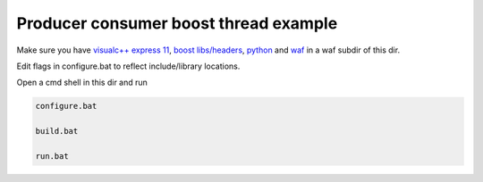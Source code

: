 Producer consumer boost thread example
======================================

Make sure you have `visualc++ express 11`_, `boost libs/headers`_, python_ and waf_ in a waf subdir of this dir.

Edit flags in configure.bat to reflect include/library locations.

Open a cmd shell in this dir and run

.. code-block:: bash

    configure.bat

    build.bat

    run.bat

.. _`visualc++ express 11`: http://www.microsoft.com/en-us/download/details.aspx?id=34673
.. _`boost libs/headers`: http://sourceforge.net/projects/boost/files/boost-binaries/1.57.0/boost_1_57_0-msvc-11.0-32.exe/download
.. _python: https://www.python.org/downloads/release/python-278/
.. _waf: http://ftp.waf.io/pub/release/waf-1.8.4.tar.bz2